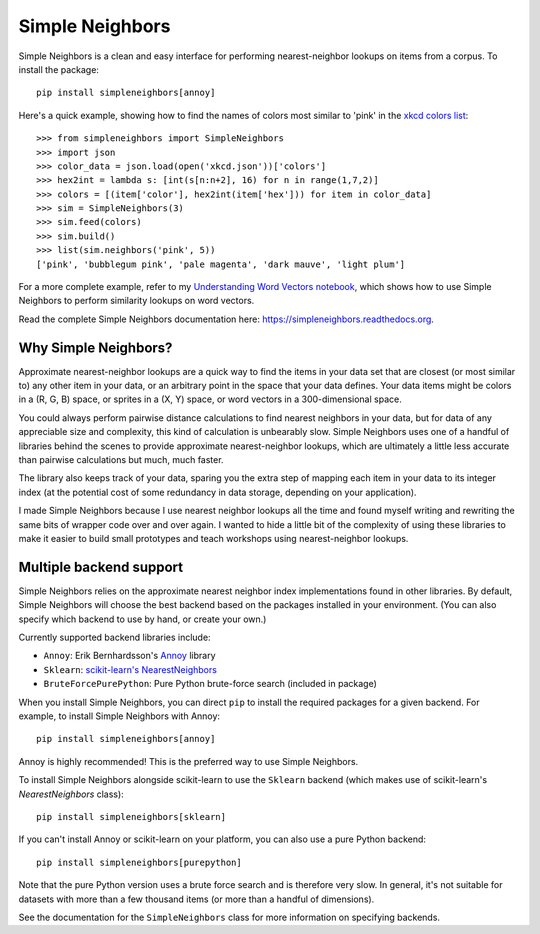 Simple Neighbors
================

.. image:: https://img.shields.io/travis/aparrish/simpleneighbors.svg
        :target: https://travis-ci.org/aparrish/simpleneighbors

.. image:: https://coveralls.io/repos/github/aparrish/simpleneighbors/badge.svg?branch=master
        :target: https://coveralls.io/github/aparrish/simpleneighbors?branch=master

.. image:: https://img.shields.io/pypi/v/simpleneighbors.svg
        :target: https://pypi.python.org/pypi/simpleneighbors

Simple Neighbors is a clean and easy interface for performing nearest-neighbor
lookups on items from a corpus. To install the package::

    pip install simpleneighbors[annoy]

Here's a quick example, showing how to find the names of colors most similar to
'pink' in the `xkcd colors list
<https://github.com/dariusk/corpora/blob/master/data/colors/xkcd.json>`_::

    >>> from simpleneighbors import SimpleNeighbors
    >>> import json
    >>> color_data = json.load(open('xkcd.json'))['colors']
    >>> hex2int = lambda s: [int(s[n:n+2], 16) for n in range(1,7,2)]
    >>> colors = [(item['color'], hex2int(item['hex'])) for item in color_data]
    >>> sim = SimpleNeighbors(3)
    >>> sim.feed(colors)
    >>> sim.build()
    >>> list(sim.neighbors('pink', 5))
    ['pink', 'bubblegum pink', 'pale magenta', 'dark mauve', 'light plum']

For a more complete example, refer to my `Understanding Word Vectors notebook
<https://github.com/aparrish/rwet/blob/master/understanding-word-vectors.ipynb>`_,
which shows how to use Simple Neighbors to perform similarity lookups on word
vectors.

Read the complete Simple Neighbors documentation here:
https://simpleneighbors.readthedocs.org.

Why Simple Neighbors?
---------------------

Approximate nearest-neighbor lookups are a quick way to find the items in your
data set that are closest (or most similar to) any other item in your data, or
an arbitrary point in the space that your data defines. Your data items might
be colors in a (R, G, B) space, or sprites in a (X, Y) space, or word vectors
in a 300-dimensional space.

You could always perform pairwise distance calculations to find nearest
neighbors in your data, but for data of any appreciable size and complexity,
this kind of calculation is unbearably slow. Simple Neighbors uses one of a
handful of libraries behind the scenes to provide approximate nearest-neighbor
lookups, which are ultimately a little less accurate than pairwise calculations
but much, much faster.

The library also keeps track of your data, sparing you the extra step of
mapping each item in your data to its integer index (at the potential cost of
some redundancy in data storage, depending on your application).

I made Simple Neighbors because I use nearest neighbor lookups all the time and
found myself writing and rewriting the same bits of wrapper code over and over
again. I wanted to hide a little bit of the complexity of using these libraries
to make it easier to build small prototypes and teach workshops using
nearest-neighbor lookups.

Multiple backend support
------------------------

Simple Neighbors relies on the approximate nearest neighbor index
implementations found in other libraries. By default, Simple Neighbors will
choose the best backend based on the packages installed in your environment.
(You can also specify which backend to use by hand, or create your own.)

Currently supported backend libraries include:

* ``Annoy``: Erik Bernhardsson's `Annoy <https://pypi.org/project/annoy/>`_ library
* ``Sklearn``: `scikit-learn's NearestNeighbors <https://scikit-learn.org/stable/modules/generated/sklearn.neighbors.NearestNeighbors.html#sklearn.neighbors.NearestNeighbors>`_
* ``BruteForcePurePython``: Pure Python brute-force search (included in package)

When you install Simple Neighbors, you can direct ``pip`` to install the
required packages for a given backend. For example, to install Simple Neighbors
with Annoy::

    pip install simpleneighbors[annoy]

Annoy is highly recommended! This is the preferred way to use Simple Neighbors.

To install Simple Neighbors alongside scikit-learn to use the ``Sklearn``
backend (which makes use of scikit-learn's `NearestNeighbors` class)::

    pip install simpleneighbors[sklearn]

If you can't install Annoy or scikit-learn on your platform, you can also use a
pure Python backend::

    pip install simpleneighbors[purepython]

Note that the pure Python version uses a brute force search and is therefore
very slow. In general, it's not suitable for datasets with more than a few
thousand items (or more than a handful of dimensions).

See the documentation for the ``SimpleNeighbors`` class for more information on
specifying backends.

